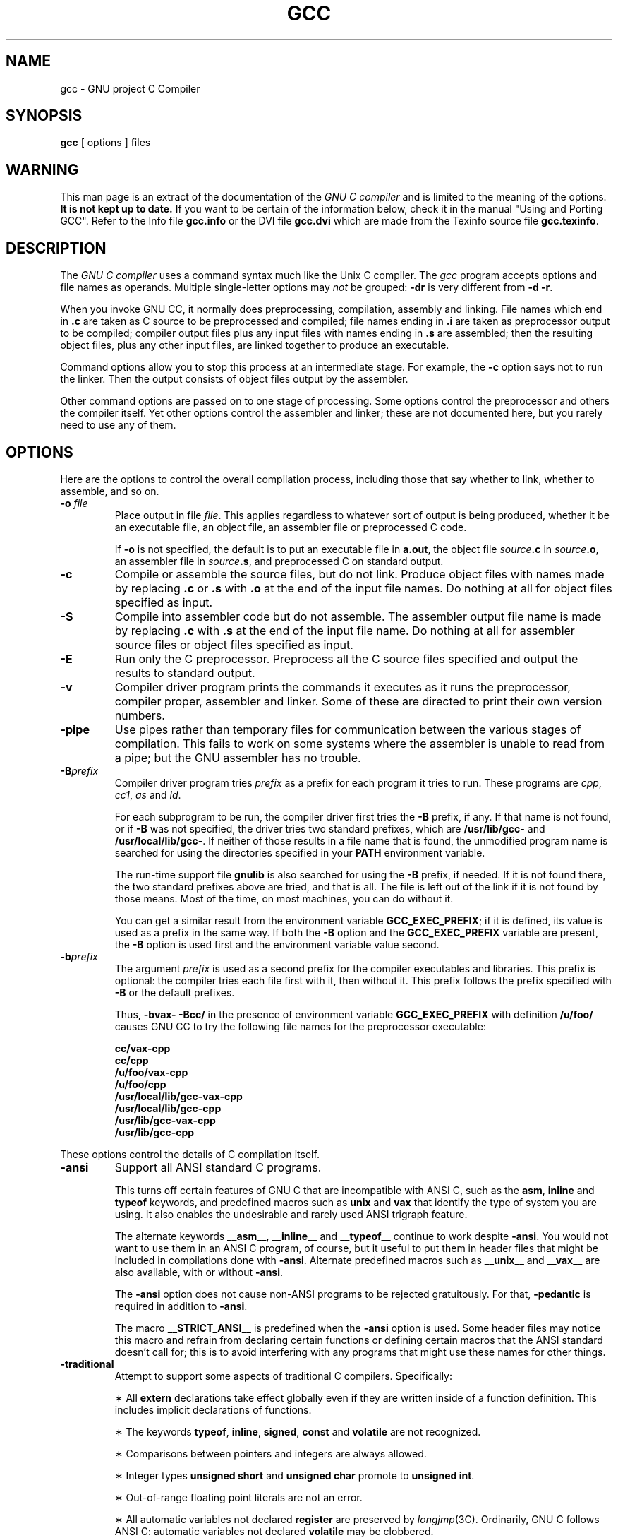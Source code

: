 .TH GCC 1 "18 June 1989" "Version 1.36"
.de BP
.sp
.ti -.2i
\(**
..
.SH NAME
gcc \- GNU project C Compiler
.SH SYNOPSIS
.B gcc
[ options ] files
.SH WARNING
This man page is an extract of the documentation of the
.I GNU C compiler
and is limited to the meaning of the options.
.B It is not kept up to date.
If you want to be certain of the information
below, check it in the manual "Using and Porting GCC".  Refer to the Info file
.B gcc.info
or the DVI file
.B gcc.dvi
which are made from the Texinfo source file
.BR gcc.texinfo .
.SH DESCRIPTION
The
.I GNU C compiler
uses a command syntax much like the Unix C compiler.
The
.I gcc
program accepts options and file names as operands.
Multiple single-letter options may
.I not
be grouped:
.B \-dr
is very different from
.BR "\-d \-r" .
.P
When you invoke GNU CC, it normally does preprocessing, compilation,
assembly and linking.
File names which end in
.B .c
are taken as C source to be preprocessed and compiled;
file names ending in
.B .i
are taken as preprocessor output to be compiled;
compiler output files plus any input files with names ending in
.B .s
are assembled;
then the resulting object files, plus any other input files,
are linked together to produce an executable.
.P
Command options allow you to stop this process at an intermediate stage.
For example, the 
.B \-c
option says not to run the linker.
Then the output consists of object files output by the assembler.
.P
Other command options are passed on to one stage of processing.
Some options control the preprocessor and others the compiler itself.
Yet other options control the assembler and linker;
these are not documented here, but you rarely need to use any of them.
.SH OPTIONS
Here are the options to control the overall compilation process,
including those that say whether to link, whether to assemble, and so on.
.TP
.BI \-o " file"
Place output in file
.IR file .
This applies regardless to whatever sort of output is being produced,
whether it be an executable file, an object file,
an assembler file or preprocessed C code.
.sp
If 
.B \-o
is not specified, the default is to put an executable file in
.BR a.out ,
the object file
.IB source .c
in
.IB source .o\fR,
an assembler file in
.IB source .s\fR,
and preprocessed C on standard output.
.TP
.B \-c
Compile or assemble the source files, but do not link.
Produce object files with names made by replacing
.B .c
or
.B .s
with
.B .o
at the end of the input file names.
Do nothing at all for object files specified as input.
.TP
.B \-S
Compile into assembler code but do not assemble.
The assembler output file name is made by replacing
.B .c
with
.B .s
at the end of the input file name.
Do nothing at all for assembler source files or
object files specified as input.
.TP
.B \-E
Run only the C preprocessor.
Preprocess all the C source files specified and output
the results to standard output.
.TP
.B \-v
Compiler driver program prints the commands it executes as it runs
the preprocessor, compiler proper, assembler and linker.
Some of these are directed to print their own version numbers.
.TP
.B \-pipe
Use pipes rather than temporary files for communication between the
various stages of compilation.
This fails to work on some systems where the assembler is unable
to read from a pipe; but the GNU assembler has no trouble.
.TP
.BI \-B prefix
Compiler driver program tries
.I prefix
as a prefix for each program it tries to run.
These programs are
.IR cpp ,
.IR cc1 ,
.I as
and
.IR ld .
.sp
For each subprogram to be run, the compiler driver first tries the
.B \-B
prefix, if any.
If that name is not found, or if
.B \-B
was not specified, the driver tries two standard prefixes, which are
.B /usr/lib/gcc-
and
.BR /usr/local/lib/gcc- .
If neither of those results in a file name that is found, the
unmodified program name is searched for using the directories
specified in your
.B PATH
environment variable.
.sp
The run-time support file
.B gnulib
is also searched for using the
.B \-B
prefix, if needed.
If it is not found there, the two standard prefixes above
are tried, and that is all.
The file is left out of the link if it is not found by those means.
Most of the time, on most machines, you can do without it.
.sp
You can get a similar result from the environment variable
.BR GCC_EXEC_PREFIX ;
if it is defined, its value is used as a prefix in the same way.
If both the
.B \-B
option and the
.B GCC_EXEC_PREFIX
variable are present, the
.B \-B
option is used first and the environment variable value second.
.TP
.BI -b prefix
The argument
.I prefix
is used as a second prefix for the compiler executables and libraries.
This prefix is optional: the compiler tries each file first with it,
then without it.
This prefix follows the prefix specified with
.B \-B
or the default prefixes.
.sp
Thus,
.B \-bvax- \-Bcc/
in the presence of environment variable
.B GCC_EXEC_PREFIX
with definition
.B /u/foo/
causes GNU CC to try the following file names for the preprocessor executable:
.sp
	\fBcc/vax-cpp
.br
	cc/cpp
.br
	/u/foo/vax-cpp
.br
	/u/foo/cpp
.br
	/usr/local/lib/gcc-vax-cpp
.br
	/usr/local/lib/gcc-cpp
.br
	/usr/lib/gcc-vax-cpp
.br
	/usr/lib/gcc-cpp\fR
.P
These options control the details of C compilation itself.
.TP
.B \-ansi
Support all ANSI standard C programs.
.sp
This turns off certain features of GNU C that are incompatible with
ANSI C, such as the
.BR asm ,
.B inline
and
.B typeof
keywords, and predefined macros such as
.B unix
and
.B vax
that identify the type of system you are using.
It also enables the undesirable and rarely used ANSI trigraph feature.
.sp
The alternate keywords
.BR __asm__ ,
.B __inline__
and
.B __typeof__
continue to work despite
.BR \-ansi .
You would not want to use them in an ANSI C program, of course,
but it useful to put them in header files that might be included
in compilations done with
.BR \-ansi .
Alternate predefined macros such as
.B __unix__
and
.B __vax__
are also available, with or without
.BR \-ansi .
.sp
The
.B \-ansi
option does not cause non-ANSI programs to be rejected gratuitously.
For that,
.B \-pedantic
is required in addition to
.BR \-ansi .
.sp
The macro 
.B __STRICT_ANSI__
is predefined when the
.B \-ansi
option is used.
Some header files may notice this macro and refrain from declaring
certain functions or defining certain macros that the ANSI standard
doesn't call for; this is to avoid interfering with any programs
that might use these names for other things.
.TP
.B \-traditional
Attempt to support some aspects of traditional C compilers.
Specifically:
.BP
All
.B extern
declarations take effect globally even if they are
written inside of a function definition.
This includes implicit declarations of functions.
.BP
The keywords
.BR typeof ,
.BR inline ,
.BR signed ,
.B const
and
.B volatile
are not recognized.
.BP
Comparisons between pointers and integers are always allowed.
.BP
Integer types
.B "unsigned short"
and
.B "unsigned char"
promote to
.BR "unsigned int" .
.BP
Out-of-range floating point literals are not an error.
.BP
All automatic variables not declared
.B register
are preserved by
.IR longjmp (3C).
Ordinarily, GNU C follows ANSI C: automatic variables not declared
.B volatile
may be clobbered.
.BP
In the preprocessor, comments convert to nothing at all,
rather than to a space.
This allows traditional token concatenation.
.BP
In the preprocessor, macro arguments are recognized within string
constants in a macro definition (and their values are stringified, though
without additional quote marks, when they appear in such a context).
The preprocessor always considers a string constant to end at a newline.
.BP
The predefined macro
.B __STDC__
is not defined when you use
.BR \-traditional ,
but
.B __GNUC__
is (since the GNU extensions which
.B __GNUC__
indicates are not affected by
.BR \-traditional ).
If you need to write header files that work differently depending on whether
.B \-traditional
is in use, by testing both of these predefined macros you can distinguish
four situations: GNU C, traditional GNU C, other ANSI C compilers, and
other old C compilers.
.TP
.B \-O
Optimize.
Optimizing compilation takes somewhat more time,
and a lot more memory for a large function.
.sp
Without
.BR \-O ,
the compiler's goal is to reduce the cost of compilation and
to make debugging produce the expected results.
Statements are independent: if you stop the program with a breakpoint
between statements, you can then assign a new value to any variable or
change the program counter to any other statement in the function and
get exactly the results you would expect from the source code.
.sp
Without
.BR \-O ,
only variables declared
.B register
are allocated in registers.
The resulting compiled code is a little worse than produced by PCC without
.BR \-O .
.sp
With
.BR \-O ,
the compiler tries to reduce code size and execution time.
.sp
Some of the
.B \-f
options described below turn specific kinds of optimization on or off.
.TP
.B \-g
Produce debugging information in the operating system's
native format (for DBX or SDB).
GDB also can work with this debugging information.
.sp
Unlike most other C compilers, GNU CC allows you to use
.B \-g
with
.BR \-O .
The shortcuts taken by optimized code may occasionally
produce surprising results: some variables you declared may not exist
at all; flow of control may briefly move where you did not expect it;
some statements may not be executed because they compute constant
results or their values were already at hand; some statements may
execute in different places because they were moved out of loops.
Nevertheless it proves possible to debug optimized output.
This makes it reasonable to use the optimizer for programs
that might have bugs.
.TP
.B \-w
Inhibit all warning messages.
.TP
.B \-W
Print extra warning messages for these events:
.BP
An automatic variable is used without first being initialized.
.sp
These warnings are possible only in optimizing compilation,
because they require data flow information that is computed only
when optimizing.
If you don't specify
.BR \-O ,
you simply won't get these warnings.
.sp
These warnings occur only for variables that are candidates for
register allocation.
Therefore, they do not occur for a variable that is declared
.BR volatile ,
or whose address is taken, or whose size is other than 1, 2, 4 or 8 bytes.
Also, they do not occur for structures, unions or arrays, even when
they are in registers.
.sp
Note that there may be no warning about a variable that is used only
to compute a value that itself is never used, because such
computations may be deleted by data flow analysis before the warnings
are printed.
.sp
These warnings are made optional because GNU CC is not smart
enough to see all the reasons why the code might be correct
despite appearing to have an error.
Here is one example of how this can happen:
.sp
	{
.br
	\ \ int x;
.br
	\ \ switch (y)
.br
	\ \ \ \ {
.br
	\ \ \ \ case 1: x = 1;
.br
	\ \ \ \ \ \ break;
.br
	\ \ \ \ case 2: x = 4;
.br
	\ \ \ \ \ \ break;
.br
	\ \ \ \ case 3: x = 5;
.br
	\ \ \ \ }
.br
	\ \ foo (x);
.br
	}
.sp
If the value of 
.I y
is always 1, 2 or 3, then
.I x
is always initialized, but GNU CC doesn't know this.
Here is another common case:
.sp
	{
.br
	\ \ int save_y;
.br
	\ \ if (change_y) save_y = y, y = new_y;
.br
	\ \ ...
.br
	\ \ if (change_y) y = save_y;
.br
	}
.sp
This has no bug because
.I save_y
is used only if it is set.
.sp
Some spurious warnings can be avoided if you declare as
.B volatile
all the functions you use that never return.
.BP
A nonvolatile automatic variable might be changed by a call to
.IR longjmp (3C).
These warnings as well are possible only in optimizing compilation.
.sp
The compiler sees only the calls to
.IR setjmp (3C).
It cannot know where
.IR longjmp (3C)
will be called; in fact, a signal handler could
call it at any point in the code.
As a result, you may get a warning even when there is
in fact no problem because
.IR longjmp (3C)
cannot in fact be called at the place which would cause a problem.
.BP
A function can return either with or without a value.
(Falling off the end of the function body is considered returning without
a value.)
For example, this function would evoke such a warning:
.sp
	foo (a)
.br
	{
.br
	\ \ if (a > 0)
.br
	\ \ \ \ return a;
.br
	}
.sp
Spurious warnings can occur because GNU CC does not realize that
certain functions (including
.IR abort (3C)
and 
.IR longjmp (3C))
will never return.
.BP
An expression-statement contains no side effects.
.sp
In the future, other useful warnings may also be enabled by this option.
.TP
.B \-Wimplicit
Warn whenever a function is implicitly declared.
.TP
.B \-Wreturn-type
Warn whenever a function is defined with a return-type that defaults to
.BR int .
Also warn about any
.B return
statement with no return-value in a function whose return-type is not
.BR void .
.TP
.B \-Wunused
Warn whenever a local variable is unused aside from its declaration,
and whenever a function is declared static but never defined.
.TP
.B \-Wswitch
Warn whenever a
.B switch
statement has an index of enumeral type and lacks a
.B case
for one or more of the named codes of that enumeration.
(The presence of a
.B default
label prevents this warning.)
.B case
labels outside the enumeration range also provoke
warnings when this option is used.
.TP
.B \-Wcomment
Warn whenever a comment-start sequence
.B /\(**
appears in a comment.
.TP
.B \-Wtrigraphs
Warn if any trigraphs are encountered (assuming they are enabled).
.TP
.B \-Wall
All of the above 
.B \-W
options combined.
These are all the options which pertain to usage that we do not recommend and
that we believe is always easy to avoid, even in conjunction with macros.
.sp 
The other
.BR \-W ...
options below are not implied by
.B \-Wall
because certain kinds of useful macros are almost impossible to write
without causing those warnings.
.TP
.B \-Wshadow
Warn whenever a local variable shadows another local variable.
.TP
.BI \-Wid-clash- len
Warn whenever two distinct identifiers match in the first
.I len
characters.
This may help you prepare a program that will compile with certain obsolete,
brain-damaged compilers.
.TP
.B \-Wpointer-arith
Warn about anything that depends on the size of a function type or of
.BR void .
GNU C assigns these types a size of 1, for convenience in calculations with
.B void \(**
pointers and pointers to functions.
.TP
.B \-Wcast-qual
Warn whenever a pointer is cast so as to remove a type qualifier from
the target type.
For example, warn if a 
.B const char \(**
is cast to an ordinary
.BR "char \(**" .
.TP
.B \-Wwrite-strings
Give string constants the type
.B const char[\fIlength\fB]
so that copying the address of one into a
.RB non- "const char \(**"
pointer will get a warning.
These warnings will help you find at compile time
code that can try to write into a string constant,
but only if you have been very careful about using
.B const
in declarations and prototypes.
Otherwise, it will just be a nuisance; this is why we did not make
.B \-Wall
request these warnings.
.TP
.B \-p
Generate extra code to write profile information suitable
for the analysis program
.IR prof (1).
.TP
.B \-pg
Generate extra code to write profile information suitable for the
analysis program
.IR gprof (1).
.TP
.B \-a
Generate extra code to write profile information for basic blocks,
suitable for the analysis program
.IR tcov (1).
Eventually GNU
.IR gprof (1)
should be extended to process this data.
.TP
.BI \-l library
Search a standard list of directories for a library named
.IR library ,
which is actually a file named
.BR lib\fIlibrary\fB.a .
The linker uses this file as if it had been specified precisely by name.
.sp
The directories searched include several standard system directories
plus any that you specify with
.BR \-L .
.sp
Normally the files found this way are library files--archive files
whose members are object files.
The linker handles an archive file by scanning through it for members
which define symbols that have so far been referenced but not defined.
But if the file that is found is an ordinary object file, it is linked
in the usual fashion.
The only difference between using an
.B \-l
option and specifying a file name is that
.B \-l
searches several directories.
.TP
.BI \-L dir
Add directory
.I dir
to the list of directories to be searched for
.BR \-l .
.TP
.B \-nostdlib
Don't use the standard system libraries and startup files when linking.
Only the files you specify (plus 
.BR gnulib )
will be passed to the linker.
.TP
.BI \-m machinespec
Machine-dependent option specifying something about the type of target machine.
These options are defined by the macro
.B TARGET_SWITCHES
in the machine description.
The default for the options is also defined by that macro,
which enables you to change the defaults.
.sp
These are the
.B \-m
options defined in the 68000 machine description:
.sp
.B \-m68020
.br
.B \-mc68020
.in +.5i
Generate output for a 68020 (rather than a 68000).
This is the default if you use the unmodified sources.
.in -.5i
.sp
.B \-m68000
.br
.B \-mc68000
.in +.5i
Generate output for a 68000 (rather than a 68020).
.in -.5i
.sp
.B \-m68881
.in +.5i
Generate output containing 68881 instructions for floating point.
This is the default if you use the unmodified sources.
.in -.5i
.sp
.B \-mfpa
.in +.5i
Generate output containing Sun FPA instructions for floating point.
.in -.5i
.sp
.B \-msoft-float
.in +.5i
Generate output containing library calls for floating point.
.in -.5i
.sp
.B \-mshort
.in +.5i
Consider type
.B int
to be 16 bits wide, like
.BR "short int" .
.in -.5i
.sp
.B \-mnobitfield
.in +.5i
Do not use the bit-field instructions.
.B \-m68000
implies
.BR \-mnobitfield .
.in -.5i
.sp
.B \-mbitfield
.in +.5i
Do use the bit-field instructions.
.B \-m68020
implies
.BR \-mbitfield .
This is the default if you use the unmodified sources.
.in -.5i
.sp
.B \-mrtd
.in +.5i
Use a different function-calling convention, in which functions
that take a fixed number of arguments return with the
.B rtd
instruction, which pops their arguments while returning.
This saves one instruction in the caller since there is no need to pop
the arguments there.
.sp
This calling convention is incompatible with the one normally
used on Unix, so you cannot use it if you need to call libraries
compiled with the Unix compiler.
.sp
Also, you must provide function prototypes for all functions that
take variable numbers of arguments (including 
.BR printf (3S));
otherwise incorrect code will be generated for calls to those functions.
.sp
In addition, seriously incorrect code will result if you call a
function with too many arguments.
(Normally, extra arguments are harmlessly ignored.)
.sp
The
.B rtd
instruction is supported by the 68010 and 68020 processors,
but not by the 68000.
.in -.5i
.sp
These
.B \-m
options are defined in the Vax machine description:
.sp
.B \-munix
.in +.5i
Do not output certain jump instructions 
.RB ( aobleq
and so on) that the Unix assembler for the Vax
cannot handle across long ranges.
.in -.5i
.sp
.B \-mgnu
.in +.5i
Do output those jump instructions, on the assumption that you
will assemble with the GNU assembler.
.in -.5i
.sp
.B \-mg
.in +.5i
Output code for g-format floating point numbers instead of d-format.
.in -.5i
.sp
These
.B \-m
switches are supported on the Sparc:
.sp
.B \-mfpu
.in +.5i
Generate output containing floating point instructions.
This is the default if you use the unmodified sources.
.in -.5i
.sp
.B \-msoft-float
.in +.5i
Generate output containing library calls for floating point.
.in -.5i
.sp
.B \-mno-epilogue
.in +.5i
Generate separate return instructions for
.B return
statements.
This has both advantages and disadvantages; I don't recall what they are.
.in -.5i
.sp
These
.B \-m
options are defined in the Convex machine description:
.sp
.B \-mc1
.in +.5i
Generate output for a C1.
This is the default when the compiler is configured for a C1.
.in -.5i
.sp
.B \-mc2
.in +.5i
Generate output for a C2.
This is the default when the compiler is configured for a C2.
.in -.5i
.sp
.B \-margcount
.in +.5i
Generate code which puts an argument count in the word preceding each
argument list.
Some nonportable Convex and Vax programs need this word.
(Debuggers don't; this info is in the symbol table.)
.in -.5i
.sp
.B \-mnoargcount
.in +.5i
Omit the argument count word.
This is the default if you use the unmodified sources.
.in -.5i
.TP
.BI \-f flag
Specify machine-independent flags.
Most flags have both positive and negative forms; the negative form of
.B \-ffoo
would be
.BR \-fno-foo .
In the table below, only one of the forms is listed--the one which
is not the default.
You can figure out the other form by either removing
.B no-
or adding it.
.TP
.B \-fpcc-struct-return
Use the same convention for returning
.B struct
and
.B union
values that is used by the usual C compiler on your system.
This convention is less efficient for small structures, and on many
machines it fails to be reentrant; but it has the advantage of allowing
intercallability between GCC-compiled code and PCC-compiled code.
.TP
.B \-ffloat-store
Do not store floating-point variables in registers.
This prevents undesirable excess precision on machines such as the
68000 where the floating registers (of the 68881) keep more
precision than a 
.B double
is supposed to have.
.sp
For most programs, the excess precision does only good, but a few
programs rely on the precise definition of IEEE floating point.
Use
.B \-ffloat-store
for such programs.
.TP
.B \-fno-asm
Do not recognize
.BR asm ,
.B inline
or
.B typeof
as a keyword.
These words may then be used as identifiers.
You can use
.BR __asm__ ,
.B __inline__
and
.B __typeof__
instead.
.TP
.B \-fno-defer-pop
Always pop the arguments to each function call as soon as that
function returns.
Normally the compiler (when optimizing) lets arguments accumulate
on the stack for several function calls and pops them all at once.
.TP
.B \-fstrength-reduce
Perform the optimizations of loop strength reduction and
elimination of iteration variables.
.TP
.B \-fcombine-regs
Allow the combine pass to combine an instruction that copies one
register into another.
This might or might not produce better code when used in addition to
.BR \-O .
I am interested in hearing about the difference this makes.
.TP
.B \-fforce-mem
Force memory operands to be copied into registers before doing
arithmetic on them.
This may produce better code by making all memory references
potential common subexpressions.
When they are not common subexpressions, instruction combination should
eliminate the separate register-load.
I am interested in hearing about the difference this makes.
.TP
.B \-fforce-addr
Force memory address constants to be copied into registers before
doing arithmetic on them.
This may produce better code just as
.B \-fforce-mem
may.
I am interested in hearing about the difference this makes.
.TP
.B \-fomit-frame-pointer
Don't keep the frame pointer in a register for functions that
don't need one.
This avoids the instructions to save, set up and restore frame pointers;
it also makes an extra register available in many functions.
.B "It also makes debugging impossible."
.sp
On some machines, such as the Vax, this flag has no effect, because
the standard calling sequence automatically handles the frame pointer
and nothing is saved by pretending it doesn't exist.
The machine-description macro
.B FRAME_POINTER_REQUIRED
controls whether a target machine supports this flag.
.TP
.B \-finline-functions
Integrate all simple functions into their callers.
The compiler heuristically decides which functions are simple
enough to be worth integrating in this way.
.sp
If all calls to a given function are integrated, and the function is declared
.BR static ,
then the function is normally not output as assembler code in its own right.
.TP
.B \-fcaller-saves
Enable values to be allocated in registers that will be clobbered by
function calls, by emitting extra instructions to save and restore the
registers around such calls.
Such allocation is done only when it seems to result in better code than
would otherwise be produced.
.sp
This option is enabled by default on certain machines, usually those
which have no call-preserved registers to use instead.
.TP
.B \-fkeep-inline-functions
Even if all calls to a given function are integrated, and the function is
declared
.BR static ,
nevertheless output a separate run-time callable version of the function.
.TP
.B \-fwritable-strings
Store string constants in the writable data segment and don't uniquize them.
This is for compatibility with old programs which assume they can write
into string constants.
Writing into string constants is a very bad idea;
constants should be constant.
.TP
.B \-fcond-mismatch
Allow conditional expressions with mismatched types in the second and
third arguments.
The value of such an expression is void.
.TP
.B \-fno-function-cse
Do not put function addresses in registers; make each instruction that
calls a constant function contain the function's address explicitly.
.sp
This option results in less efficient code, but some strange hacks that
alter the assembler output may be confused by the optimizations performed
when this option is not used.
.TP
.B \-fvolatile
Consider all memory references through pointers to be volatile.
.TP
.B \-fshared-data
Requests that the data and
.RB non- const
variables of this compilation be shared data rather than private data.
The distinction makes sense only on certain operating systems, where
shared data is shared between processes running the same program, while
private data exists in one copy per process.
.TP
.B \-funsigned-char
Let the type
.B char
be the unsigned, like
.BR "unsigned char" .
.sp
Each kind of machine has a default for what
.B char
should be.
It is either like
.B "unsigned char"
by default or like
.B "signed char"
by default.
(Actually, at present, the default is always signed.)
.sp
The type
.B char
is always a distinct type from either
.B "signed char"
or
.BR "unsigned char" ,
even though its behavior is always just like one of those two.
.sp
Note that this is equivalent to
.BR \-fno-signed-char ,
which is the negative form of
.BR \-fsigned-char .
.TP
.B \-fsigned-char
Let the type
.B char
be signed, like
.BR "signed char" .
.sp
Note that this is equivalent to
.BR \-fno-unsigned-char ,
which is the negative form of
.BR \-funsigned-char .
.TP
.B \-fdelayed-branch
If supported for the target machine, attempt to reorder instructions to
exploit instruction slots available after delayed branch instructions.
.TP
.BI \-ffixed- reg
Treat the register named
.I reg
as a fixed register; generated code should never refer to it
(except perhaps as a stack pointer, frame pointer or in some other fixed role).
.sp
.I reg
must be the name of a register.
The register names accepted are machine-specific and are defined in the
.B REGISTER_NAMES
macro in the machine description macro file.
.sp
This flag does not have a negative form, because it specifies a
three-way choice.
.TP
.BI \-fcall-used- reg
Treat the register named
.I reg
as an allocatable register that is clobbered by function calls.
It may be allocated for temporaries or variables that do not live
across a call.
Functions compiled this way will not save and restore the register REG.
.sp
Use of this flag for a register that has a fixed pervasive role
in the machine's execution model, such as the stack pointer or
frame pointer, will produce disastrous results.
.sp
This flag does not have a negative form, because it specifies a
three-way choice.
.TP
.BI \-fcall-saved- reg
Treat the register named
.I reg
as an allocatable register saved by functions.
It may be allocated even for temporaries or variables that live across a call.
Functions compiled this way will save and restore the register
.I reg
if they use it.
.sp
Use of this flag for a register that has a fixed pervasive role
in the machine's execution model, such as the stack pointer or
frame pointer, will produce disastrous results.
.sp
A different sort of disaster will result from the use of this
flag for a register in which function values may be returned.
.sp
This flag does not have a negative form, because it specifies a
three-way choice.
.TP
.BI \-d letters
Says to make debugging dumps at times specified by
.IR letters .
Here are the possible letters:
.sp
.B r
.in +.5i
Dump after RTL generation.
.in -.5i
.B j
.in +.5i
Dump after first jump optimization.
.in -.5i
.B J
.in +.5i
Dump after last jump optimization.
.in -.5i
.B s
.in +.5i
Dump after CSE (including the jump optimization that sometimes follows CSE).
.in -.5i
.B L
.in +.5i
Dump after loop optimization.
.in -.5i
.B f
.in +.5i
Dump after flow analysis.
.in -.5i
.B c
.in +.5i
Dump after instruction combination.
.in -.5i
.B l
.in +.5i
Dump after local register allocation.
.in -.5i
.B g
.in +.5i
Dump after global register allocation.
.in -.5i
.B d
.in +.5i
Dump after delayed branch scheduling.
.in -.5i
.B m
.in +.5i
Print statistics on memory usage, at the end of the run.
.in -.5i
.TP
.B \-pedantic
Issue all the warnings demanded by strict ANSI standard C; reject
all programs that use forbidden extensions.
.sp
Valid ANSI standard C programs should compile properly with or without
this option (though a rare few will require
.BR \-ansi ).
However, without this option, certain GNU extensions and traditional C
features are supported as well.
With this option, they are rejected.
There is no reason to use this option; it exists only to satisfy pedants.
.sp
.B \-pedantic
does not cause warning messages for use of the alternate keywords whose
names begin and end with
.BR __ .
.TP
.B \-static
On Suns running version 4, this prevents linking with the shared
libraries.
.RB ( \-g
has the same effect.)
.P
These options control the C preprocessor, which is run on each C source
file before actual compilation.  If you use the `-E' option, nothing
is done except C preprocessing.  Some of these options make sense only
together with `-E' because they request preprocessor output that is
not suitable for actual compilation.
.TP
.B \-C
Tell the preprocessor not to discard comments.
Used with the
.B \-E
option.
.TP
.BI \-I dir
Search directory
.I dir
for include files.
.TP
.B \-I-
Any directories specified with
.B \-I
options before the
.B \-I-
option are searched only for the case of
.B #include
\fB"\fIfile\fB"\fR; they are not searched for
.BR "#include <\fIfile\fB>" .
.sp
If additional directories are specified with
.B \-I
options after the
.BR \-I- ,
these directories are searched for all
.B #include
directives.
(Ordinarily
.I all
.B \-I
directories are used this way.)
.sp
In addition, the
.B \-I-
option inhibits the use of the current directory as the first
search directory for
.B #include
\fB"\fIfile\fB"\fR.
Therefore, the current directory is searched only if it is requested
explicitly with
.BR \-I. .
Specifying both
.B \-I-
and
.B -I.
allows you to control precisely which directories are searched before
the current one and which are searched after.
.TP
.B \-nostdinc
Do not search the standard system directories for header files.
Only the directories you have specified with
.B \-I
options (and the current directory, if appropriate) are searched.
.sp
Between
.B \-nostdinc
and
.BR \-I- ,
you can eliminate all directories from the search path
except those you specify.
.TP
.B \-M
Tell the preprocessor to output a rule suitable for
.BI make (1)
describing the dependencies of each source file.
For each source file, the preprocessor outputs one
.BR make -rule
whose target is the object file name for that source file and whose
dependencies are all the files
.BR #include d
in it.
This rule may be a single line or may be continued with
.B \\\\-newline
if it is long.
.sp
.B \-M
implies
.BR \-E .
.TP
.B \-MM
Like
.B \-M
but the output mentions only the user-header files included with
.B #include
\fB"\fIfile\fB"\fR.
System header files included with
.B "#include <\fIfile\fB>"
are omitted.
.sp
.B \-MM
implies
.BR \-E .
.TP
.BI \-D macro
Define macro
.I macro
with the empty string as its definition.
.TP
.BI \-D macro\fR=\fIdefn
Define macro
.I macro
as
.IR defn .
.TP
.BI \-U macro
Undefine macro
.IR macro .
.TP
.B \-trigraphs
Support ANSI C trigraphs.
You don't want to know about this brain-damage.
The
.B \-ansi
option also has this effect.
.SH FILES
.ta \w'LIBDIR/gcc-include 'u
file.c	C source file
.br
file.s	assembly language file
.br
file.o	object file
.br
a.out	link edited output
.br
/tmp/cc\(**	temporary files
.br
\fILIBDIR\fR/gcc-cpp	preprocessor
.br
\fILIBDIR\fR/gcc-cc1	compiler
.br
\fILIBDIR\fR/gcc-gnulib	library needed by GCC on some machines
.br
/lib/crt[01n].o	start-up routine
.br
/lib/libc.a	standard C library, see
.IR intro (3)
.br
/usr/include	standard directory for 
.B #include
files
.br
\fILIBDIR\fR/gcc-include	standard gcc directory for
.B #include
files
.sp
.I LIBDIR
is usually
.BR /usr/local/lib .
.SH "SEE ALSO"
as(1), ld(1), adb(1), dbx(1), sdb(1).
.SH BUGS
Bugs should be reported to
.BR bug-gcc@prep.ai.mit.edu .
Bugs tend actually to be fixed if they can be isolated, so it is in your
interest to report them in such a way that they can be easily reproduced.
.SH COPYING
Copyright (c) 1988 Free Software Foundation, Inc.
.P
Permission is granted to make and distribute verbatim copies of
this manual provided the copyright notice and this permission notice
are preserved on all copies.
.P
Permission is granted to copy and distribute modified versions of this
manual under the conditions for verbatim copying, provided that the
entire resulting derived work is distributed under the terms of a
permission notice identical to this one.
.P
Permission is granted to copy and distribute translations of this
manual into another language, under the above conditions for modified
versions, except that this permission notice may be included in
translations approved by the Free Software Foundation instead of in
the original English.
.SH AUTHORS
See the GNU CC Manual for the contributors to GNU CC.
